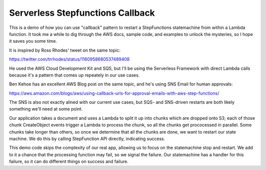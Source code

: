 ===================================
 Serverless Stepfunctions Callback
===================================

This is a demo of how you can use "callback" pattern to restart a
StepFunctions statemachine from within a Lambda function. It took me a
while to dig through the AWS docs, sample code, and examples to unlock
the mysteries, so I hope it saves you some time.

It is inspired by Ross Rhodes' tweet on the same topic:

https://twitter.com/trrhodes/status/1160958680537489408

He used the AWS Cloud Development Kit and SQS, but I'll be using the
Serverless Framework with direct Lambda calls because it's a pattern
that comes up repeately in our use cases.

Ben Kehoe has an excellent AWS Blog post on the same topic, and he's
using SNS Email for human approvals:

https://aws.amazon.com/blogs/aws/using-callback-urls-for-approval-emails-with-aws-step-functions/

The SNS is also not exactly alined with our current use cases, but
SQS- and SNS-driven restarts are both likely something we'll need at
some point.

Our application takes a document and uses a Lambda to split it up into
chunks which are dropped onto S3; each of those chunk CreateObject
events trigger a Lambda to process the chunk, so all the chunks get
prococessed in parallel. Some chunks take longer than others, so once
we determine that all the chunks are done, we want to restart our
state machine.  We do this by calling StepFunction API directly,
indicating success.

This demo code skips the complexity of our real app, allowing us to
focus on the statemachine stop and restart.  We add to it a chance
that the processing function may fail, so we signal the failure. Our
statemachine has a handler for this failure, so it can do different
things on success and failure.

